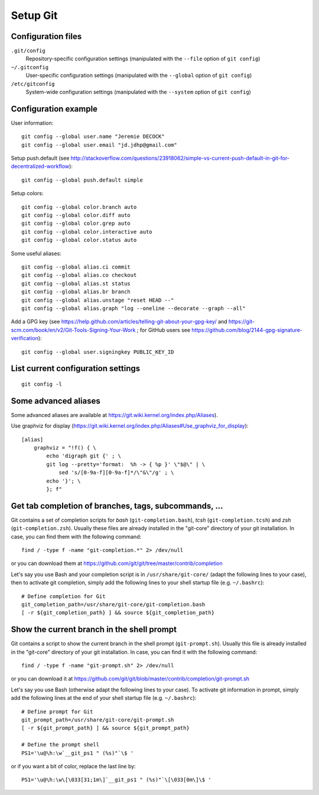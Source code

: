 Setup Git
=========

Configuration files
-------------------

``.git/config``
    Repository-specific configuration settings (manipulated with the ``--file`` option of ``git config``)

``~/.gitconfig``
    User-specific configuration settings (manipulated with the ``--global`` option of ``git config``)

``/etc/gitconfig``
    System-wide configuration settings (manipulated with the ``--system`` option of ``git config``)

Configuration example
---------------------

User information::

    git config --global user.name "Jeremie DECOCK"
    git config --global user.email "jd.jdhp@gmail.com"

Setup push.default (see http://stackoverflow.com/questions/23918062/simple-vs-current-push-default-in-git-for-decentralized-workflow)::

    git config --global push.default simple

Setup colors::

    git config --global color.branch auto
    git config --global color.diff auto
    git config --global color.grep auto
    git config --global color.interactive auto
    git config --global color.status auto

Some useful aliases::

    git config --global alias.ci commit
    git config --global alias.co checkout
    git config --global alias.st status
    git config --global alias.br branch
    git config --global alias.unstage "reset HEAD --"
    git config --global alias.graph "log --oneline --decorate --graph --all"

Add a GPG key (see https://help.github.com/articles/telling-git-about-your-gpg-key/ and https://git-scm.com/book/en/v2/Git-Tools-Signing-Your-Work ; for GitHub users see https://github.com/blog/2144-gpg-signature-verification)::

    git config --global user.signingkey PUBLIC_KEY_ID

List current configuration settings
-----------------------------------

::

    git config -l

Some advanced aliases
---------------------

Some advanced aliases are available at https://git.wiki.kernel.org/index.php/Aliases).

Use graphviz for display (https://git.wiki.kernel.org/index.php/Aliases#Use_graphviz_for_display)::

    [alias]
        graphviz = "!f() { \
            echo 'digraph git {' ; \
            git log --pretty='format:  %h -> { %p }' \"$@\" | \
                sed 's/[0-9a-f][0-9a-f]*/\"&\"/g' ; \
            echo '}'; \
            }; f"

Get tab completion of branches, tags, subcommands, ...
------------------------------------------------------

Git contains a set of completion scripts for *bash* (``git-completion.bash``),
*tcsh* (``git-completion.tcsh``) and *zsh* (``git-completion.zsh``).
Usually these files are already installed in the "git-core" directory of your
git installation.
In case, you can find them with the following command::

    find / -type f -name "git-completion.*" 2> /dev/null

or you can download them at https://github.com/git/git/tree/master/contrib/completion


Let's say you use Bash and your completion script is in
``/usr/share/git-core/`` (adapt the following lines to your case), then to
activate git completion, simply add the following lines to your shell
startup file (e.g. ``~/.bashrc``)::

    # Define completion for Git
    git_completion_path=/usr/share/git-core/git-completion.bash
    [ -r ${git_completion_path} ] && source ${git_completion_path}

.. See also https://github.com/bobthecow/git-flow-completion/wiki/Install-Bash-git-completion

Show the current branch in the shell prompt
-------------------------------------------

Git contains a script to show the current branch in the shell prompt
(``git-prompt.sh``).
Usually this file is already installed in the "git-core" directory of your
git installation.
In case, you can find it with the following command::

    find / -type f -name "git-prompt.sh" 2> /dev/null

or you can download it at https://github.com/git/git/blob/master/contrib/completion/git-prompt.sh


Let's say you use Bash (otherwise adapt the following lines to your case).
To activate git information in prompt, simply add the following lines at the
end of your shell startup file (e.g. ``~/.bashrc``)::

    # Define prompt for Git
    git_prompt_path=/usr/share/git-core/git-prompt.sh
    [ -r ${git_prompt_path} ] && source ${git_prompt_path}
    
    # Define the prompt shell
    PS1='\u@\h:\w`__git_ps1 " (%s)"`\$ '

or if you want a bit of color, replace the last line by::

    PS1='\u@\h:\w\[\033[31;1m\]`__git_ps1 " (%s)"`\[\033[0m\]\$ '

